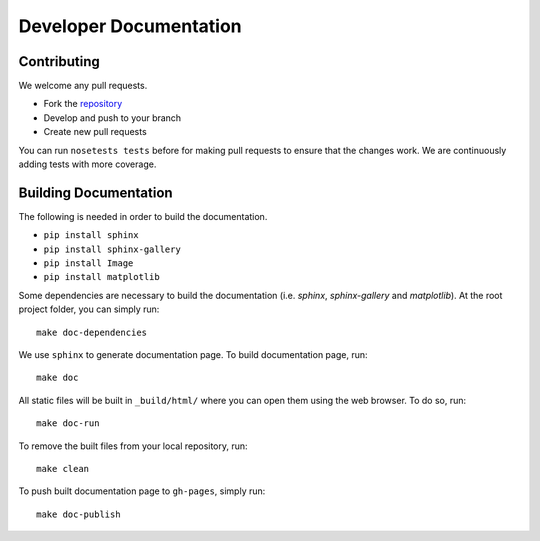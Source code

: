 =======================
Developer Documentation
=======================

Contributing
------------

We welcome any pull requests.

* Fork the `repository <https://github.com/pavanramkumar/pyglmnet>`_
* Develop and push to your branch
* Create new pull requests

You can run ``nosetests tests`` before for making pull requests
to ensure that the changes work. We are continuously adding tests
with more coverage.


Building Documentation
----------------------
The following is needed in order to build the documentation.

*    ``pip install sphinx``
*    ``pip install sphinx-gallery``
*    ``pip install Image``
*    ``pip install matplotlib``

Some dependencies are necessary to build the documentation (i.e. `sphinx`, `sphinx-gallery` and `matplotlib`). At the root project folder, you can simply run::

    make doc-dependencies

We use ``sphinx`` to generate documentation page. To build documentation page, run::

    make doc

All static files will be built in ``_build/html/`` where you can open them using the web browser. To do so, run::

    make doc-run

To remove the built files from your local repository, run::

    make clean

To push built documentation page to ``gh-pages``, simply run::

    make doc-publish

